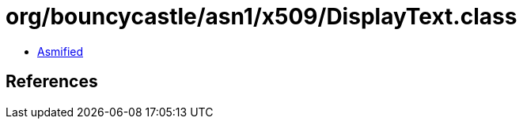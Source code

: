 = org/bouncycastle/asn1/x509/DisplayText.class

 - link:DisplayText-asmified.java[Asmified]

== References

